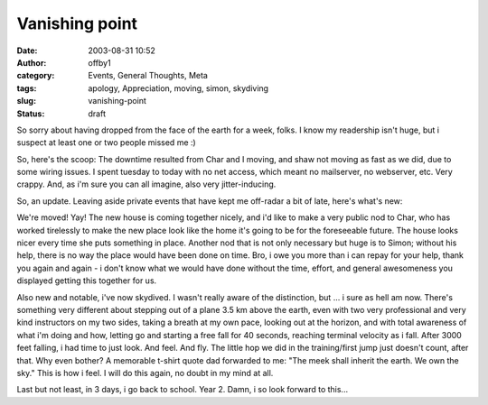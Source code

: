 Vanishing point
###############
:date: 2003-08-31 10:52
:author: offby1
:category: Events, General Thoughts, Meta
:tags: apology, Appreciation, moving, simon, skydiving
:slug: vanishing-point
:status: draft

So sorry about having dropped from the face of the earth for a week,
folks. I know my readership isn't huge, but i suspect at least one or
two people missed me :)

So, here's the scoop: The downtime resulted from Char and I moving, and
shaw not moving as fast as we did, due to some wiring issues. I spent
tuesday to today with no net access, which meant no mailserver, no
webserver, etc. Very crappy. And, as i'm sure you can all imagine, also
very jitter-inducing.

So, an update. Leaving aside private events that have kept me off-radar
a bit of late, here's what's new:

We're moved! Yay! The new house is coming together nicely, and i'd like
to make a very public nod to Char, who has worked tirelessly to make the
new place look like the home it's going to be for the foreseeable
future. The house looks nicer every time she puts something in place.
Another nod that is not only necessary but huge is to Simon; without his
help, there is no way the place would have been done on time. Bro, i owe
you more than i can repay for your help, thank you again and again - i
don't know what we would have done without the time, effort, and general
awesomeness you displayed getting this together for us.

Also new and notable, i've now skydived. I wasn't really aware of the
distinction, but ... i sure as hell am now. There's something very
different about stepping out of a plane 3.5 km above the earth, even
with two very professional and very kind instructors on my two sides,
taking a breath at my own pace, looking out at the horizon, and with
total awareness of what i'm doing and how, letting go and starting a
free fall for 40 seconds, reaching terminal velocity as i fall. After
3000 feet falling, i had time to just look. And feel. And fly. The
little hop we did in the training/first jump just doesn't count, after
that. Why even bother? A memorable t-shirt quote dad forwarded to me:
"The meek shall inherit the earth. We own the sky." This is how i feel.
I will do this again, no doubt in my mind at all.

Last but not least, in 3 days, i go back to school. Year 2. Damn, i so
look forward to this...
